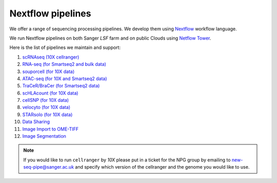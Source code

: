 Nextflow pipelines
==================

We offer a range of sequencing processing pipelines. We develop them using `Nextflow <https://www.nextflow.io/>`_ workflow language.

We run Nextflow pipelines on both Sanger *LSF* farm and on public Clouds using `Netflow Tower <https://tower.nf/>`_.

Here is the list of pipelines we maintain and support:

1. `scRNAseq (10X cellranger) <https://github.com/cellgeni/10xcellranger>`_
2. `RNA-seq (for Smartseq2 and bulk data) <https://github.com/cellgeni/rnaseq-noqc>`_
3. `souporcell (for 10X data) <https://github.com/wheaton5/souporcell>`_
4. `ATAC-seq (for 10X and Smartseq2 data) <https://github.com/cellgeni/cellatac>`_
5. `TraCeR/BraCer (for Smartseq2 data) <https://github.com/cellgeni/tracer>`_
6. `scHLAcount (for 10X data) <https://github.com/10XGenomics/scHLAcount>`_
7. `cellSNP (for 10X data) <https://github.com/single-cell-genetics/cellSNP>`_
8. `velocyto (for 10X data) <http://velocyto.org/velocyto.py/tutorial/index.html#running-the-cli>`_
9. `STARsolo (for 10X data) <https://github.com/alexdobin/STAR>`_
10. `Data Sharing <https://github.com/cellgeni/guitar>`_
11. `Image Import to OME-TIFF <https://github.com/olatarkowska/pipeline-import>`_
12. `Image Segmentation <https://gitlab.com/olatarkowska/cell-segmentation-pipeline>`_

.. note:: If you would like to run ``cellranger`` by *10X* please put in a ticket for the NPG group by emailing to new-seq-pipe@sanger.ac.uk and specify which version of the cellranger and the genome you would like to use.

